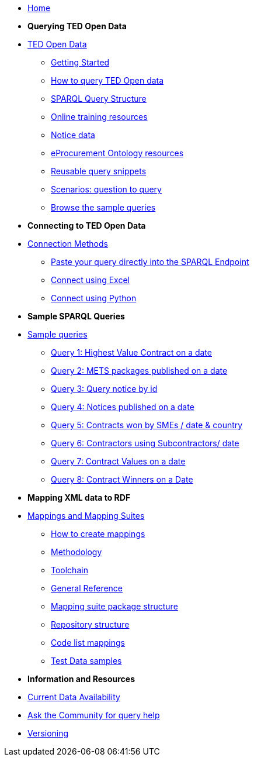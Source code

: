 
* xref:ODS::index.adoc[Home]

* [.separated]#**Querying TED Open Data**#
* xref:querying:index.adoc[TED Open Data]
** xref:querying:starting.adoc[Getting Started]
** xref:querying:designing_query.adoc[How to query TED Open data]
** xref:querying:structure.adoc[SPARQL Query Structure]
** xref:querying:online_training.adoc[Online training resources]
** xref:querying:notice_data.adoc[Notice data]
** xref:querying:epo.adoc[eProcurement Ontology resources]
** xref:querying:snippets.adoc[Reusable query snippets]
** xref:querying:scenarios.adoc[Scenarios: question to query]
** xref:samples:index.adoc[Browse the sample queries]

* [.separated]#**Connecting to TED Open Data**#
* xref:connecting:index.adoc[Connection Methods]
** xref:connecting:sparql.adoc[Paste your query directly into the SPARQL Endpoint]
** xref:connecting:excel.adoc[Connect using Excel]
** xref:connecting:python.adoc[Connect using Python]

* [.separated]#**Sample SPARQL Queries**#
* xref:samples:index.adoc[Sample queries]
** xref:samples:query1.adoc[Query 1: Highest Value Contract on a date]
** xref:samples:query2.adoc[Query 2: METS packages published on a date]
** xref:samples:query3.adoc[Query 3: Query notice by id]
** xref:samples:query4.adoc[Query 4: Notices published on a date]
** xref:samples:query5.adoc[Query 5: Contracts won by SMEs / date & country]
** xref:samples:query6.adoc[Query 6: Contractors using Subcontractors/ date]
** xref:samples:query7.adoc[Query 7: Contract Values on a date]
** xref:samples:query8.adoc[Query 8: Contract Winners on a Date]

* [.separated]#**Mapping XML data to RDF**#
* xref:mapping:index.adoc[Mappings and Mapping Suites]
** xref:mapping:mapping_how.adoc[How to create mappings]
** xref:mapping:methodology.adoc[Methodology]
** xref:mapping:toolchain.adoc[Toolchain]
** xref:mapping:genref.adoc[General Reference]
** xref:mapping:mapping-suite-structure.adoc[Mapping suite package structure]
** xref:mapping:repository-structure.adoc[Repository structure]
** xref:mapping:code-list-resources.adoc[Code list mappings]
** xref:mapping:preparing-test-data.adoc[Test Data samples]

* [.separated]#**Information and Resources**#
* xref:data_availability.adoc[Current Data Availability]
* https://github.com/OP-TED/ted-rdf-docs[Ask the Community for query help]
* xref:mapping:versioning.adoc[Versioning]
